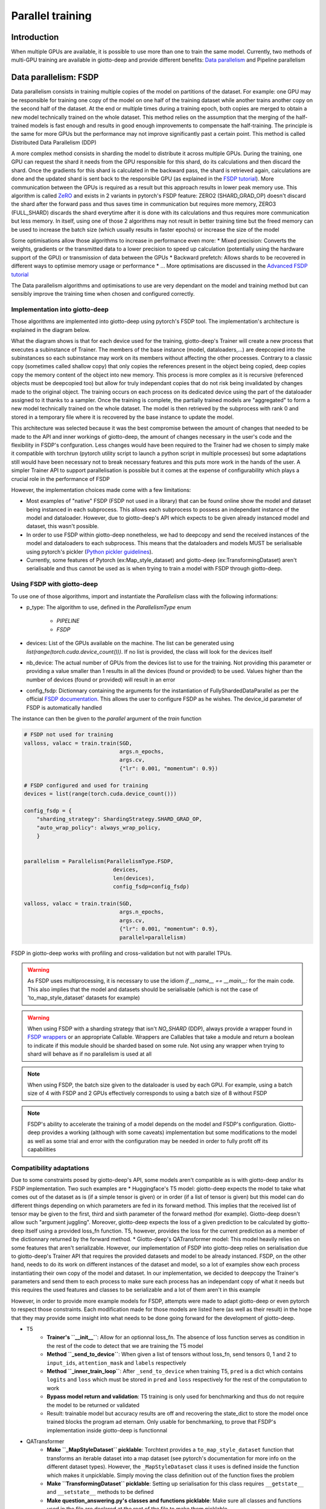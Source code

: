 .. _FSDP documentation: https://pytorch.org/docs/stable/fsdp.html
.. _FSDP tutorial: https://pytorch.org/tutorials/intermediate/FSDP_tutorial.html#how-fsdp-works
.. _Advanced FSDP tutorial: https://pytorch.org/tutorials/intermediate/FSDP_adavnced_tutorial.html
.. _FSDP wrappers: https://github.com/pytorch/pytorch/blob/main/torch/distributed/fsdp/wrap.py
.. _Python pickler guidelines: https://docs.python.org/3/library/pickle.html#what-can-be-pickled-and-unpickled
.. _Data Parallelism: https://lightning.ai/courses/deep-learning-fundamentals/9.0-overview-techniques-for-speeding-up-model-training/unit-9.3-deep-dive-into-data-parallelism/
.. _ZeRO: https://arxiv.org/abs/1910.02054

.. _parallel:

#####################
Parallel training
#####################

************
Introduction
************

When multiple GPUs are available, it is possible to use more than one to train the same model. Currently, two methods of multi-GPU training are available in giotto-deep and provide different benefits: `Data parallelism`_ and Pipeline parallelism

**********************
Data parallelism: FSDP
**********************

Data parallelism consists in training multiple copies of the model on partitions of the dataset. For example: one GPU may be responsible for training one copy of the model on one half of the training dataset while another trains another copy on the second half of the dataset. At the end or multiple times during a training epoch, both copies are merged to obtain a new model technically trained on the whole dataset. This method relies on the assumption that the merging of the half-trained models is fast enough and results in good enough improvements to compensate the half-training. The principle is the same for more GPUs but the performance may not improve significantly past a certain point. This method is called Distributed Data Parallelism (DDP)

A more complex method consists in sharding the model to distribute it across multiple GPUs. During the training, one GPU can request the shard it needs from the GPU responsible for this shard, do its calculations and then discard the shard. Once the gradients for this shard is calculated in the backward pass, the shard is retrieved again, calculations are done and the updated shard is sent back to the responsible GPU (as explained in the `FSDP tutorial`_). More communication between the GPUs is required as a result but this approach results in lower peak memory use. This algorithm is called `ZeRO`_ and exists in 2 variants in pytorch's FSDP feature: ZERO2 (SHARD_GRAD_OP) doesn't discard the shard after the forward pass and thus saves time in communication but requires more memory, ZERO3 (FULL_SHARD) discards the shard everytime after it is done with its calculations and thus requires more communication but less memory. In itself, using one of those 2 algorithms may not result in better training time but the freed memory can be used to increase the batch size (which usually results in faster epochs) or increase the size of the model

Some optimisations allow those algorithms to increase in performance even more:
* Mixed precision: Converts the weights, gradients or the transmitted data to a lower precision to speed up calculation (potentially using the hardware support of the GPU) or transmission of data between the GPUs
* Backward prefetch: Allows shards to be recovered in different ways to optimise memory usage or performance
* ...
More optimisations are discussed in the `Advanced FSDP tutorial`_ 

The Data parallelism algorithms and optimisations to use are very dependant on the model and training method but can sensibly improve the training time when chosen and configured correctly. 

===============================
Implementation into giotto-deep
===============================

Those algorithms are implemented into giotto-deep using pytorch's FSDP tool. The implementation's architecture is explained in the diagram below. 

.. image:: _img/giotto_trainer_fsdp.png

What the diagram shows is that for each device used for the training, giotto-deep's Trainer will create a new process that executes a subinstance of Trainer. The members of the base instance (model, dataloaders,...) are deepcopied into the subinstances so each subinstance may work on its members without affecting the other processes. Contrary to a classic copy (sometimes called shallow copy) that only copies the references present in the object being copied, deep copies copy the memory content of the object into new memory. This process is more complex as it is recursive (referenced objects must be deepcopied too) but allow for truly independant copies that do not risk being invalidated by changes made to the original object. The training occurs on each process on its dedicated device using the part of the dataloader assigned to it thanks to a sampler. Once the training is complete, the partially trained models are "aggregated" to form a new model technically trained on the whole dataset. The model is then retrieved by the subprocess with rank 0 and stored in a temporary file where it is recovered by the base instance to update the model.

This architecture was selected because it was the best compromise between the amount of changes that needed to be made to the API and inner workings of giotto-deep, the amount of changes necessary in the user's code and the flexibility in FSDP's confguration. Less changes would have been required to the Trainer had we chosen to simply make it compatible with torchrun (pytorch utility script to launch a python script in multiple processes) but some adaptations still would have been necessary not to break necessary features and this puts more work in the hands of the user. A simpler Trainer API to support parallelisation is possible but it comes at the expense of configurability which plays a crucial role in the performance of FSDP

However, the implementation choices made come with a few limitations:

* Most examples of "native" FSDP (FSDP not used in a library) that can be found online show the model and dataset being instanced in each subprocess. This allows each subprocess to possess an independant instance of the model and dataloader. However, due to giotto-deep's API which expects to be given already instanced model and dataset, this wasn't possible. 
* In order to use FSDP within giotto-deep nonetheless, we had to deepcopy and send the received instances of the model and dataloaders to each subprocess. This means that the dataloaders and models MUST be serialisable using pytorch's pickler (`Python pickler guidelines`_). 
* Currently, some features of Pytorch (ex:Map_style_dataset) and giotto-deep (ex:TransformingDataset) aren't serialisable and thus cannot be used as is when trying to train a model with FSDP through giotto-deep. 

===============================
Using FSDP with giotto-deep
===============================

To use one of those algorithms, import and instantiate the `Parallelism` class with the following informations:

* p_type: The algorithm to use, defined in the `ParallelismType` enum

    * `PIPELINE`
    * `FSDP`
* devices: List of the GPUs available on the machine. The list can be generated using `list(range(torch.cuda.device_count()))`. If no list is provided, the class will look for the devices itself
* nb_device: The actual number of GPUs from the devices list to use for the training. Not providing this parameter or providing a value smaller than 1 results in all the devices (found or provided) to be used. Values higher than the number of devices (found or provided) will result in an error
* config_fsdp: Dictionnary containing the arguments for the instantiation of FullyShardedDataParallel as per the official `FSDP documentation`_. This allows the user to configure FSDP as he wishes. The device_id parameter of FSDP is automatically handled

The instance can then be given to the `parallel` argument of the `train` function

.. code-block::

    # FSDP not used for training
    valloss, valacc = train.train(SGD, 
                                  args.n_epochs, 
                                  args.cv, 
                                  {"lr": 0.001, "momentum": 0.9})

    # FSDP configured and used for training
    devices = list(range(torch.cuda.device_count()))

    config_fsdp = {
        "sharding_strategy": ShardingStrategy.SHARD_GRAD_OP,
        "auto_wrap_policy": always_wrap_policy,
        }

    
    parallelism = Parallelism(ParallelismType.FSDP,
                                devices, 
                                len(devices),
                                config_fsdp=config_fsdp)

    valloss, valacc = train.train(SGD, 
                                  args.n_epochs, 
                                  args.cv, 
                                  {"lr": 0.001, "momentum": 0.9},
                                  parallel=parallelism)

FSDP in giotto-deep works with profiling and cross-validation but not with parallel TPUs. 

.. warning::
    As FSDP uses multiprocessing, it is necessary to use the idiom `if __name__ == __main__:` for the main code. This also implies that the model and datasets should be serialisable (which is not the case of 'to_map_style_dataset' datasets for example)

.. warning::
    When using FSDP with a sharding strategy that isn't `NO_SHARD` (DDP), always provide a wrapper found in `FSDP wrappers`_ or an appropriate Callable. Wrappers are Callables that take a module and return a boolean to indicate if this module should be sharded based on some rule. Not using any wrapper when trying to shard will behave as if no parallelism is used at all

.. note::
    When using FSDP, the batch size given to the dataloader is used by each GPU. For example, using a batch size of 4 with FSDP and 2 GPUs effectively corresponds to using a batch size of 8 without FSDP

.. note::
    FSDP's ability to accelerate the training of a model depends on the model and FSDP's configuration. Giotto-deep provides a working (although with some caveats) implementation but some modifications to the model as well as some trial and error with the configuration may be needed in order to fully profit off its capabilities

=========================
Compatibility adaptations
=========================

Due to some constraints posed by giotto-deep's API, some models aren't compatible as is with giotto-deep and/or its FSDP implementation. Two such examples are
* Huggingface's T5 model: giotto-deep expects the model to take what comes out of the dataset as is (if a simple tensor is given) or in order (if a list of tensor is given) but this model can do different things depending on which parameters are fed in its forward method. This implies that the received list of tensor may be given to the first, third and sixth parameter of the forward method (for example). Giotto-deep doesn't allow such "argument juggling". Moreover, giotto-deep expects the loss of a given prediction to be calculated by giotto-deep itself using a provided loss_fn function. T5, however, provides the loss for the current prediction as a member of the dictionnary returned by the forward method. 
* Giotto-deep's QATransformer model: This model heavily relies on some features that aren't serializable. However, our implementation of FSDP into giotto-deep relies on serialisation due to giotto-deep's Trainer API that requires the provided datasets and model to be already instanced. FSDP, on the other hand, needs to do its work on different instances of the dataset and model, so a lot of examples show each process instantiating their own copy of the model and dataset. In our implementation, we decided to deepcopy the Trainer's parameters and send them to each process to make sure each process has an independant copy of what it needs but this requires the used features and classes to be serializable and a lot of them aren't in this example

However, in order to provide more example models for FSDP, attempts were made to adapt giotto-deep or even pytorch to respect those constraints. Each modification made for those models are listed here (as well as their result) in the hope that they may provide some insight into what needs to be done going forward for the development of giotto-deep.

* T5 
    * **Trainer's ``__init__``**: Allow for an optionnal loss_fn. The absence of loss function serves as condition in the rest of the code to detect that we are training the T5 model
    * **Method ``_send_to_device``**: When given a list of tensors without loss_fn, send tensors 0, 1 and 2 to ``input_ids``, ``attention_mask`` and ``labels`` respectively
    * **Method ``_inner_train_loop``**: After ``_send_to_device`` when training T5, ``pred`` is a dict which contains ``logits`` and ``loss`` which must be stored in ``pred`` and ``loss`` respectively for the rest of the computation to work
    * **Bypass model return and validation**: T5 training is only used for benchmarking and thus do not require the model to be returned or validated
    * Result: trainable model but accuracy results are off and recovering the state_dict to store the model once trained blocks the program ad eternam. Only usable for benchmarking, to prove that FSDP's implementation inside giotto-deep is functionnal
* QATransformer
    * **Make ``_MapStyleDataset`` picklable**: Torchtext provides a ``to_map_style_dataset`` function that transforms an iterable dataset into a map dataset (see pytorch's documentation for more info on the different dataset types). However, the ``_MapStyleDataset`` class it uses is defined inside the function which makes it unpicklable. Simply moving the class definition out of the function fixes the problem
    * **Make ``TransformingDataset`` picklable**: Setting up serialisation for this class requires ``__getstate__`` and ``__setstate__`` methods to be defined
    * **Make question_answering.py's classes and functions picklable**: Make sure all classes and functions used in the file are declared at the root of the file to make them picklable
    * Result: Model not functionnal due to FSDP generating sparse tensors for unknown reasons. Sparse tensors do not implement ``backward`` which results in an error

==============
Known problems
==============

* Using FSPD with ``FULL_SHARD`` sharding strategy trains without problems but renders the program idle ad eternam once the trained model is returned using ``state_dict`` (trainer.py: ``parallel_train``). To minimize the risks of problems, only use ``SHARD_GRAD_OP`` or ``NO_SHARD`` sharding strategies. 
* With some models, FSDP generates sparse tensors which don't implement ``backward`` and thus raise errors


***********************************
Benchmarks
***********************************

Benchmarks were run on several GPUs to verify the functionality of the parallelisation.

The GPUs used are:

- 2x `Nvidia GeForce RTX 3090 <https://www.nvidia.com/en-eu/geforce/graphics-cards/30-series/rtx-3090-3090ti/>`__ on a local machine
  with NVIDIA-SMI 525.147.05, Driver Version: 525.147.05, CUDA Version: 12.0
- 2-4x `Nvidia Tesla T4 <https://www.nvidia.com/en-us/data-center/tesla-t4/>`__ on `Google Kubernetes Engine <https://cloud.google.com/kubernetes-engine/docs/how-to/gpus>`__
  with a Docker image based on `nvidia/cuda:12.2.0-runtime-ubuntu22.04 <https://hub.docker.com/r/nvidia/cuda/tags?page=1&name=12.2.0-runtime-ubuntu22.04>`__
- 2-8x `Nvidia V100 <https://www.nvidia.com/en-us/data-center/v100/>`__ on `Google Kubernetes Engine <https://cloud.google.com/kubernetes-engine/docs/how-to/gpus>`__
  with a Docker image based on `nvidia/cuda:12.2.0-runtime-ubuntu22.04 <https://hub.docker.com/r/nvidia/cuda/tags?page=1&name=12.2.0-runtime-ubuntu22.04>`__

The benchmark tools are available within this repository in folder :file:`benchmark/`.

The figures presented in this chapter contain legends. Here are some help to understand these legends:

- *None*: the model was run on one GPU (without parallelisation)
- *FSDP Shard Grad Op*: the model was run on multiple GPUs using FSDP Shard Grad Op
- *FSDP No Shard*: the model was run on multiple GPUs using FSDP No Shard
- *Pipeline*: the model was run on multiple GPUs using the `pipeline tools <https://github.com/giotto-ai/pipeline-tools/>`__

The batch sizes are 2, 4, 8, 16, and 32. Each model was trained on 3 epochs.

===============================
Orbit5k
===============================

For model orbit5k, the benchmark tools exploit the example :file:`examples/parallel_orbit_5k.py`.

On first figure, 3 distinct behaviours come out.
The line on the top, drawn by the pipeline execution, is the slowest execution. This is expected as the pipeline was designed to increase the total amount of memory used by the model instead of running the model faster.
The line in the middle, drawn by the non-parallel execution, shows the time required to train the model on one GPU.
The line at the bottom, drawn by the two FSDP executions, show that sharding the model on two GPUs reduces the execution time.

.. _benchmark-orbit5-2v100:
.. figure:: _img/plot-2023-11-23-12-16-58-orbit5k-tesla-v100-sxm2-16gb-2.png

   Orbit5k --- 2x V100

On the second image, the behaviour is the same for the pipeline and non-parallel executions.
The FSDP executions differ, however. And the execution with FSDP Shard Grad Op tends to join the non-parallel line.
This behaviour simply shows that, depending on the model and on the GPUs (available memory), different results are possible.

.. _benchmark-orbit5-2rtx3090:
.. figure:: _img/plot-2023-11-23-12-16-58-orbit5k-nvidia-geforce-rtx-3090-2.png

   Orbit5k --- 2x GeForce RTX 3090

The third figure shows the difference between the non-parallel execution and the FSDP executions on 8 GPUs.

.. _benchmark-orbit5-8v100:
.. figure:: _img/plot-2023-11-23-12-16-58-orbit5k-tesla-v100-sxm2-16gb-8.png

   Orbit5k --- 8x V100

===============================
BERT
===============================

For model BERT, the benchmark tools exploit the example :file:`examples/parallel_bert.py`.


The first, second, and third figures present the execution of the BERT model on two GPUs, on V100, on T4 and on RTX 3090.
These three figures show again that the results of a model may depend on the GPU model used.

.. _benchmark-bert-2v100:
.. figure:: _img/plot-2023-11-23-12-16-58-bert-tesla-v100-sxm2-16gb-2.png

    BERT --- 2x V100

.. _benchmark-bert-2t4:
.. figure:: _img/plot-2023-11-23-12-16-58-bert-tesla-t4-2.png

    BERT --- 2x Tesla T4

.. _benchmark-bert-2rtx3090:
.. figure:: _img/plot-2023-11-23-12-16-58-bert-nvidia-geforce-rtx-3090-2.png

   BERT --- 2x GeForce RTX 3090

The next two figure present the execution of BERT on 4x Tesla T4 and BERT Big on 2x Tesla T4.
Each time showing an improvement of the execution time when using parallelisation.

.. _benchmark-bert-4t4:
.. figure:: _img/plot-2023-11-23-12-16-58-bert-tesla-t4-4.png

    BERT --- 4x Tesla T4

.. _benchmark-bertbig-2t4:
.. figure:: _img/plot-2023-11-23-12-16-58-bertbig-tesla-t4-2.png

    BERT Big --- 2x Tesla T4
